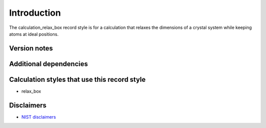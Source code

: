 Introduction
============

The calculation_relax_box record style is for a calculation that relaxes
the dimensions of a crystal system while keeping atoms at ideal
positions.

Version notes
~~~~~~~~~~~~~

Additional dependencies
~~~~~~~~~~~~~~~~~~~~~~~

Calculation styles that use this record style
~~~~~~~~~~~~~~~~~~~~~~~~~~~~~~~~~~~~~~~~~~~~~

-  relax_box

Disclaimers
~~~~~~~~~~~

-  `NIST
   disclaimers <http://www.nist.gov/public_affairs/disclaimer.cfm>`__
